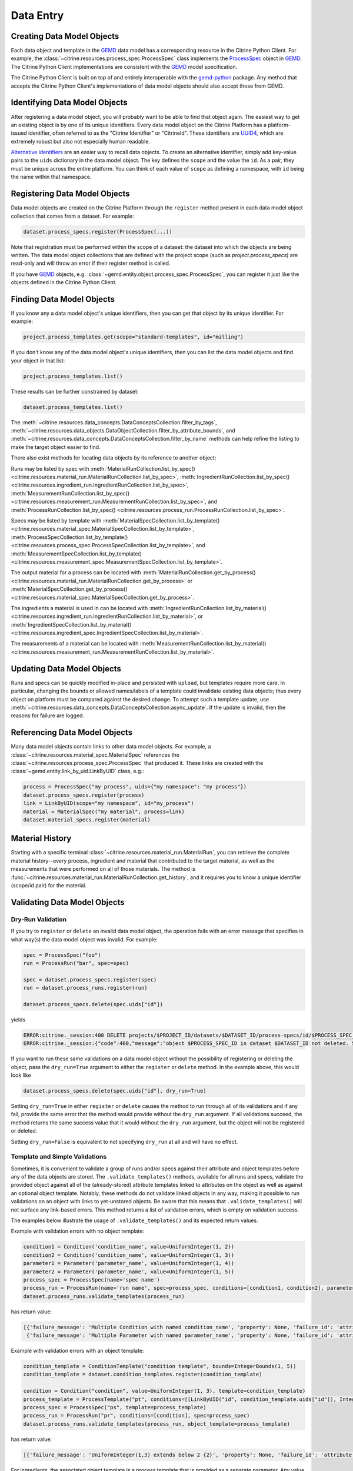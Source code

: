 .. data_entry:

Data Entry
=========================

Creating Data Model Objects
---------------------------------

Each data object and template in the GEMD_ data model has a corresponding resource in the Citrine Python Client.
For example, the :class:`~citrine.resources.process_spec.ProcessSpec` class implements the ProcessSpec_ object in GEMD_.
The Citrine Python Client implementations are consistent with the GEMD_ model specification.

The Citrine Python Client is built on top of and entirely interoperable with the gemd-python_ package.
Any method that accepts the Citrine Python Client's implementations of data model objects should also accept those from GEMD.

Identifying Data Model Objects
---------------------------------

After registering a data model object, you will probably want to be able to find that object again.
The easiest way to get an existing object is by one of its unique identifiers.
Every data model object on the Citrine Platform has a platform-issued identifier, often referred to as the "Citrine Identifier" or "CitrineId".
These identifiers are UUID4_, which are extremely robust but also not especially human readable.

`Alternative identifiers`__ are an easier way to recall data objects.
To create an alternative identifier, simply add key-value pairs to the ``uids`` dictionary in the data model object.
The key defines the ``scope`` and the value the ``id``.
As a pair, they must be unique across the entire platform.
You can think of each value of ``scope`` as defining a namespace, with ``id`` being the name within that namespace.

__ https://citrineinformatics.github.io/gemd-docs/specification/unique-identifiers/#alternative-ids

Registering Data Model Objects
---------------------------------

Data model objects are created on the Citrine Platform through the ``register`` method present in each data model object collection that comes from a dataset.
For example:

.. code-block:: python

    dataset.process_specs.register(ProcessSpec(...))

Note that registration must be performed within the scope of a dataset: the dataset into which the objects are being written.
The data model object collections that are defined with the project scope (such as `project.process_specs`) are read-only and will throw an error if their register method is called.

If you have GEMD_ objects, e.g. :class:`~gemd.entity.object.process_spec.ProcessSpec`, you can register it just like the objects defined in the Citrine Python Client.


Finding Data Model Objects
---------------------------------

If you know any a data model object's unique identifiers, then you can get that object by its unique identifier.
For example:

.. code-block:: python

    project.process_templates.get(scope="standard-templates", id="milling")

If you don't know any of the data model object's unique identifiers, then you can list the data model objects and find your object in that list:

.. code-block:: python

    project.process_templates.list()

These results can be further constrained by dataset:

.. code-block:: python

    dataset.process_templates.list()

The
:meth:`~citrine.resources.data_concepts.DataConceptsCollection.filter_by_tags`,
:meth:`~citrine.resources.data_objects.DataObjectCollection.filter_by_attribute_bounds`,
and :meth:`~citrine.resources.data_concepts.DataConceptsCollection.filter_by_name`
methods can help refine the listing to make the target object easier to find.

There also exist methods for locating data objects by its reference to another object:

Runs may be listed by spec with
:meth:`MaterialRunCollection.list_by_spec() <citrine.resources.material_run.MaterialRunCollection.list_by_spec>`,
:meth:`IngredientRunCollection.list_by_spec() <citrine.resources.ingredient_run.IngredientRunCollection.list_by_spec>`,
:meth:`MeasurementRunCollection.list_by_spec() <citrine.resources.measurement_run.MeasurementRunCollection.list_by_spec>`,
and :meth:`ProcessRunCollection.list_by_spec() <citrine.resources.process_run.ProcessRunCollection.list_by_spec>`.

Specs may be listed by template with
:meth:`MaterialSpecCollection.list_by_template() <citrine.resources.material_spec.MaterialSpecCollection.list_by_template>`,
:meth:`ProcessSpecCollection.list_by_template() <citrine.resources.process_spec.ProcessSpecCollection.list_by_template>`,
and :meth:`MeasurementSpecCollection.list_by_template() <citrine.resources.measurement_spec.MeasurementSpecCollection.list_by_template>`.

The output material for a process can be located with
:meth:`MaterialRunCollection.get_by_process() <citrine.resources.material_run.MaterialRunCollection.get_by_process>`
or :meth:`MaterialSpecCollection.get_by_process() <citrine.resources.material_spec.MaterialSpecCollection.get_by_process>`.

The ingredients a material is used in can be located with
:meth:`IngredientRunCollection.list_by_material() <citrine.resources.ingredient_run.IngredientRunCollection.list_by_material>`,
or :meth:`IngredientSpecCollection.list_by_material() <citrine.resources.ingredient_spec.IngredientSpecCollection.list_by_material>`.

The measurements of a material can be located with
:meth:`MeasurementRunCollection.list_by_material() <citrine.resources.measurement_run.MeasurementRunCollection.list_by_material>`.

Updating Data Model Objects
---------------------------
Runs and specs can be quickly modified in-place and persisted with ``upload``, but templates require more care.
In particular, changing the bounds or allowed names/labels of a template could invalidate existing data objects; thus every object on platform must be compared against the desired change.
To attempt such a template update, use :meth:`~citrine.resources.data_concepts.DataConceptsCollection.async_update`.
If the update is invalid, then the reasons for failure are logged.

Referencing Data Model Objects
------------------------------

Many data model objects contain links to other data model objects.
For example, a :class:`~citrine.resources.material_spec.MaterialSpec` references the :class:`~citrine.resources.process_spec.ProcessSpec` that produced it.
These links are created with the :class:`~gemd.entity.link_by_uid.LinkByUID` class, e.g.:

.. code-block:: python

    process = ProcessSpec("my process", uids={"my namespace": "my process"})
    dataset.process_specs.register(process)
    link = LinkByUID(scope="my namespace", id="my_process")
    material = MaterialSpec("my material", process=link)
    dataset.material_specs.register(material)

.. _GEMD: https://citrineinformatics.github.io/gemd-docs/
.. _ProcessSpec: https://citrineinformatics.github.io/gemd-docs/specification/objects/#process-spec
.. _gemd-python: https://github.com/CitrineInformatics/gemd-python
.. _UUID4: https://en.wikipedia.org/wiki/Universally_unique_identifier#Version_4_(random)

Material History
----------------

Starting with a specific terminal :class:`~citrine.resources.material_run.MaterialRun`,
you can retrieve the complete material history--every process, ingredient and material that contributed to
the target material, as well as the measurements that were performed on all of those materials.
The method is :func:`~citrine.resources.material_run.MaterialRunCollection.get_history`,
and it requires you to know a unique identifier (scope/id pair) for the material.

Validating Data Model Objects
-----------------------------

Dry-Run Validation
^^^^^^^^^^^^^^^^^^

If you try to ``register`` or ``delete`` an invalid data model object, the operation fails with an error message that
specifies in what way(s) the data model object was invalid. For example:

.. code-block:: python

    spec = ProcessSpec("foo")
    run = ProcessRun("bar", spec=spec)

    spec = dataset.process_specs.register(spec)
    run = dataset.process_runs.register(run)

    dataset.process_specs.delete(spec.uids["id"])

yields

.. code-block::

    ERROR:citrine._session:400 DELETE projects/$PROJECT_ID/datasets/$DATASET_ID/process-specs/id/$PROCESS_SPEC_ID
    ERROR:citrine._session:{"code":400,"message":"object $PROCESS_SPEC_ID in dataset $DATASET_ID not deleted. See ValidationErrors for details.","validation_errors":[{"failure_message":"Referenced by process_run in dataset $DATASET_ID with ID $PROCESS_RUN_ID","failure_id":"object.mutation.referenced"}]}

If you want to run these same validations on a data model object without the possibility of registering or deleting the
object, pass the ``dry_run=True`` argument to either the ``register`` or ``delete`` method. In the example above, this
would look like

.. code-block:: python

    dataset.process_specs.delete(spec.uids["id"], dry_run=True)

Setting ``dry_run=True`` in either ``register`` or ``delete`` causes the method to run through all of its validations
and if any fail, provide the same error that the method would provide without the ``dry_run`` argument. If all
validations succeed, the method returns the same success value that it would without the ``dry_run`` argument, but the
object will not be registered or deleted.

Setting ``dry_run=False`` is equivalent to not specifying ``dry_run`` at all and will have no effect.

Template and Simple Validations
^^^^^^^^^^^^^^^^^^^^^^^^^^^^^^^^^^^^
Sometimes, it is convenient to validate a group of runs and/or specs against their attribute and object
templates before any of the data objects are stored.
The ``.validate_templates()`` methods, available for all runs and specs, validate the provided object against all of the
(already-stored) attribute templates linked to attributes on the object as well as against an optional object template.
Notably, these methods do not validate linked objects in any way, making it possible to run validations on an object
with links to yet-unstored objects.
Be aware that this means that ``.validate_templates()`` will not surface any link-based errors.
This method returns a list of validation errors, which is empty on validation success.

The examples below illustrate the usage of ``.validate_templates()`` and its expected return values.

Example with validation errors with no object template:

.. code-block:: python

    condition1 = Condition('condition_name', value=UniformInteger(1, 2))
    condition2 = Condition('condition_name', value=UniformInteger(1, 3))
    parameter1 = Parameter('parameter_name', value=UniformInteger(1, 4))
    parameter2 = Parameter('parameter_name', value=UniformInteger(1, 5))
    process_spec = ProcessSpec(name='spec name')
    process_run = ProcessRun(name='run name', spec=process_spec, conditions=[condition1, condition2], parameters=[parameter1, parameter2])
    dataset.process_runs.validate_templates(process_run)

has return value:

.. code-block:: python

    [{'failure_message': 'Multiple Condition with named condition_name', 'property': None, 'failure_id': 'attribute.duplicate', 'input': None, 'type': NotImplemented},
     {'failure_message': 'Multiple Parameter with named parameter_name', 'property': None, 'failure_id': 'attribute.duplicate', 'input': None, 'type': NotImplemented}]

Example with validation errors with an object template:

.. code-block:: python

    condition_template = ConditionTemplate("condition template", bounds=IntegerBounds(1, 5))
    condition_template = dataset.condition_templates.register(condition_template)

    condition = Condition("condition", value=UniformInteger(1, 3), template=condition_template)
    process_template = ProcessTemplate("pt", conditions=[[LinkByUID("id", condition_template.uids["id"]), IntegerBounds(2, 4)]])
    process_spec = ProcessSpec("ps", template=process_template)
    process_run = ProcessRun("pr", conditions=[condition], spec=process_spec)
    dataset.process_runs.validate_templates(process_run, object_template=process_template)

has return value:

.. code-block:: python

    [{'failure_message': 'UniformInteger(1,3) extends below 2 {2}', 'property': None, 'failure_id': 'attribute.bounds.value', 'input': None, 'type': NotImplemented}]

For ingredients, the associated object template is a process template that is provided as a separate parameter. Any
value provided to the ``object_template`` parameter for an ingredient will be ignored.

Example with validation errors for an ingredient:

.. code-block:: python

    process_template = ProcessTemplate("pt", allowed_names=["foo"], allowed_labels=["bar"])
    process_spec = ProcessSpec("ps", template=process_template)

    mat_process_spec = ProcessSpec("mps")
    material_spec = MaterialSpec("ms", process=mat_process_spec)

    ingredient_spec = IngredientSpec("is", process=process_spec, material=material_spec, labels=["ingredient"])
    dataset.ingredient_specs.validate_templates(ingredient_spec, ingredient_process_template=process_template)

has return value:

.. code-block:: python

    [{'failure_message': 'Ingredient label ingredient not in list of allowed labels Set(bar)', 'property': None, 'failure_id': 'ingredient.label.allowed', 'input': None, 'type': NotImplemented},
     {'failure_message': 'Ingredient name is not in list of allowed names Set(foo)', 'property': None, 'failure_id': 'ingredient.name.allowed', 'input': None, 'type': NotImplemented}]
